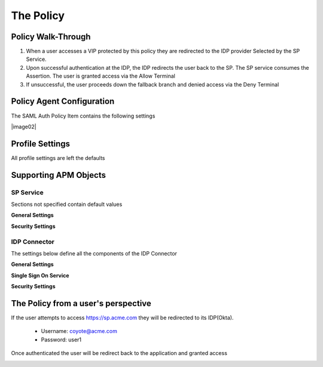 
The Policy
=============


Policy Walk-Through
----------------------

|image001|     

1. When a user accesses a VIP protected by this policy they are redirected to the IDP provider Selected by the SP Service.         
2. Upon successful authentication at the IDP, the IDP redirects the user back to the SP.  The SP service consumes the Assertion.  The user is granted access via the Allow Terminal 
3. If unsuccessful, the user proceeds down the fallback branch and denied access via the Deny Terminal
                                       
                                                                             

Policy Agent Configuration
----------------------------

The SAML Auth Policy Item contains the following settings                                                                         

|image02|                                                                                   

                                                                                


Profile Settings
-------------------

All profile settings are left the defaults

                                                                          

Supporting APM Objects
-----------------------

                                                                              

SP Service
^^^^^^^^^^^^
                                                   
Sections not specified contain default values

**General Settings**

|image003|


**Security Settings**

|image004|

                                                                             

IDP Connector
^^^^^^^^^^^^^^^^

The settings below define all the components of the IDP Connector

**General Settings**

|image005|

**Single Sign On Service**
                                                             
|image006| 

**Security Settings**

|image007|

                                                                              

The Policy from a user's perspective
-------------------------------------

If the user attempts to access https://sp.acme.com they will be redirected to its IDP(Okta). 

 - Username: coyote@acme.com
 - Password: user1

|image008|



Once authenticated the user will be redirect back to the application and granted access


|image009|



.. |image001| image:: media/001.png
.. |image002| image:: media/002.png
.. |image003| image:: media/003.png
.. |image004| image:: media/004.png
.. |image005| image:: media/005.png
.. |image006| image:: media/006.png
.. |image007| image:: media/007.png
.. |image008| image:: media/008.png
.. |image009| image:: media/009.png




   

